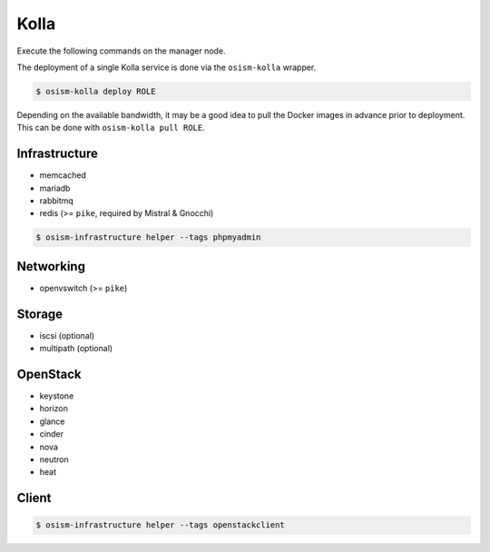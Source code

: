 =====
Kolla
=====

Execute the following commands on the manager node.

The deployment of a single Kolla service is done via the ``osism-kolla`` wrapper.

.. code-block:: console

   $ osism-kolla deploy ROLE

Depending on the available bandwidth, it may be a good idea to pull the Docker
images in advance prior to deployment. This can be done with ``osism-kolla pull ROLE``.

Infrastructure
==============

* memcached
* mariadb
* rabbitmq
* redis (>= ``pike``, required by Mistral & Gnocchi)

.. code-block:: console

   $ osism-infrastructure helper --tags phpmyadmin

Networking
==========

* openvswitch (>= ``pike``)

Storage
=======

* iscsi (optional)
* multipath (optional)

OpenStack
=========

* keystone
* horizon
* glance
* cinder
* nova
* neutron
* heat

Client
======

.. code-block:: console

   $ osism-infrastructure helper --tags openstackclient
